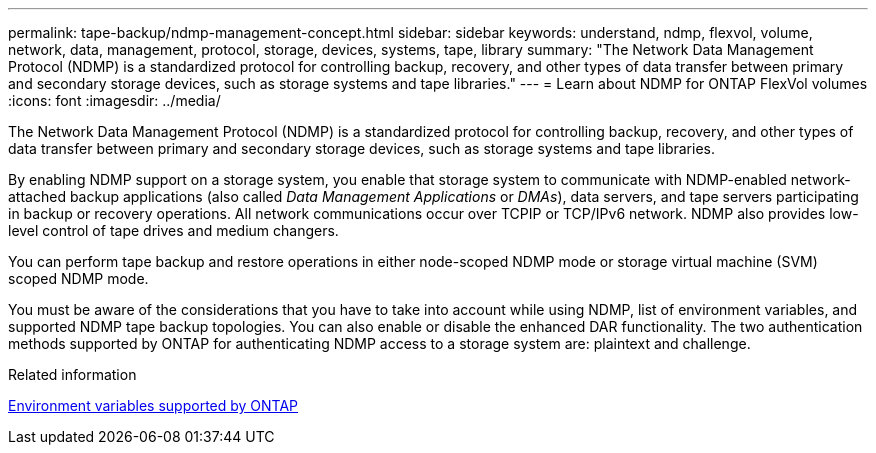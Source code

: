---
permalink: tape-backup/ndmp-management-concept.html
sidebar: sidebar
keywords: understand, ndmp, flexvol, volume, network, data, management, protocol, storage, devices, systems, tape, library
summary: "The Network Data Management Protocol (NDMP) is a standardized protocol for controlling backup, recovery, and other types of data transfer between primary and secondary storage devices, such as storage systems and tape libraries."
---
= Learn about NDMP for ONTAP FlexVol volumes
:icons: font
:imagesdir: ../media/

[.lead]
The Network Data Management Protocol (NDMP) is a standardized protocol for controlling backup, recovery, and other types of data transfer between primary and secondary storage devices, such as storage systems and tape libraries.

By enabling NDMP support on a storage system, you enable that storage system to communicate with NDMP-enabled network-attached backup applications (also called _Data Management Applications_ or _DMAs_), data servers, and tape servers participating in backup or recovery operations. All network communications occur over TCPIP or TCP/IPv6 network. NDMP also provides low-level control of tape drives and medium changers.

You can perform tape backup and restore operations in either node-scoped NDMP mode or storage virtual machine (SVM) scoped NDMP mode.

You must be aware of the considerations that you have to take into account while using NDMP, list of environment variables, and supported NDMP tape backup topologies. You can also enable or disable the enhanced DAR functionality. The two authentication methods supported by ONTAP for authenticating NDMP access to a storage system are: plaintext and challenge.

.Related information

xref:environment-variables-supported-concept.adoc[Environment variables supported by ONTAP]
